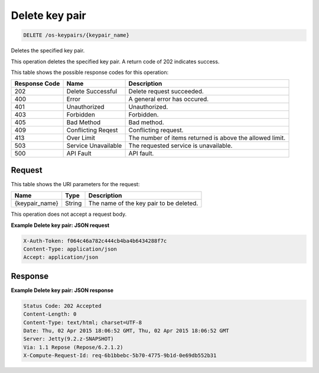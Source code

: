 
.. THIS OUTPUT IS GENERATED FROM THE WADL. DO NOT EDIT.

Delete key pair
^^^^^^^^^^^^^^^^^^^^^^^^^^^^^^^^^^^^^^^^^^^^^^^^^^^^^^^^^^^^^^^^^^^^^^^^^^^^^^^^

.. code::

    DELETE /os-keypairs/{keypair_name}

Deletes the specified key pair.

This operation deletes the specified key pair. A return code of 202 indicates success.



This table shows the possible response codes for this operation:


+--------------------------+-------------------------+-------------------------+
|Response Code             |Name                     |Description              |
+==========================+=========================+=========================+
|202                       |Delete Successful        |Delete request succeeded.|
+--------------------------+-------------------------+-------------------------+
|400                       |Error                    |A general error has      |
|                          |                         |occured.                 |
+--------------------------+-------------------------+-------------------------+
|401                       |Unauthorized             |Unauthorized.            |
+--------------------------+-------------------------+-------------------------+
|403                       |Forbidden                |Forbidden.               |
+--------------------------+-------------------------+-------------------------+
|405                       |Bad Method               |Bad method.              |
+--------------------------+-------------------------+-------------------------+
|409                       |Conflicting Reqest       |Conflicting request.     |
+--------------------------+-------------------------+-------------------------+
|413                       |Over Limit               |The number of items      |
|                          |                         |returned is above the    |
|                          |                         |allowed limit.           |
+--------------------------+-------------------------+-------------------------+
|503                       |Service Unavailable      |The requested service is |
|                          |                         |unavailable.             |
+--------------------------+-------------------------+-------------------------+
|500                       |API Fault                |API fault.               |
+--------------------------+-------------------------+-------------------------+


Request
""""""""""""""""

This table shows the URI parameters for the request:

+--------------------------+-------------------------+-------------------------+
|Name                      |Type                     |Description              |
+==========================+=========================+=========================+
|{keypair_name}            |String                   |The name of the key pair |
|                          |                         |to be deleted.           |
+--------------------------+-------------------------+-------------------------+





This operation does not accept a request body.




**Example Delete key pair: JSON request**


.. code::

    X-Auth-Token: f064c46a782c444cb4ba4b6434288f7c
    Content-Type: application/json
    Accept: application/json


Response
""""""""""""""""





**Example Delete key pair: JSON response**


.. code::

        Status Code: 202 Accepted
        Content-Length: 0
        Content-Type: text/html; charset=UTF-8
        Date: Thu, 02 Apr 2015 18:06:52 GMT, Thu, 02 Apr 2015 18:06:52 GMT
        Server: Jetty(9.2.z-SNAPSHOT)
        Via: 1.1 Repose (Repose/6.2.1.2)
        X-Compute-Request-Id: req-6b1bbebc-5b70-4775-9b1d-0e69db552b31


